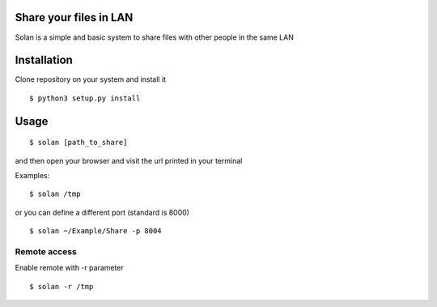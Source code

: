 Share your files in LAN
-----------------------

Solan is a simple and basic system to share files with other people in the same LAN

Installation
------------

Clone repository on your system and install it

::

    $ python3 setup.py install

Usage
-----

::

    $ solan [path_to_share]

and then open your browser and visit the url printed in your terminal

Examples:

::

    $ solan /tmp

or you can define a different port (standard is 8000)

::

    $ solan ~/Example/Share -p 8004

Remote access
=============

Enable remote with -r parameter

::

    $ solan -r /tmp
